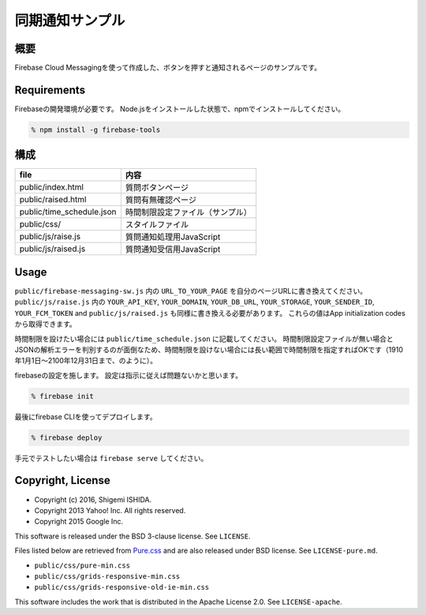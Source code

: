 ==================
 同期通知サンプル
==================

概要
====

Firebase Cloud Messagingを使って作成した、ボタンを押すと通知されるページのサンプルです。

Requirements
============

Firebaseの開発環境が必要です。
Node.jsをインストールした状態で、npmでインストールしてください。

.. code-block:: bash

   % npm install -g firebase-tools

構成
====

============================ ===================================
file                         内容
============================ ===================================
public/index.html            質問ボタンページ
public/raised.html           質問有無確認ページ
public/time_schedule.json    時間制限設定ファイル（サンプル）
public/css/                  スタイルファイル
public/js/raise.js           質問通知処理用JavaScript
public/js/raised.js          質問通知受信用JavaScript
============================ ===================================

Usage
=====

``public/firebase-messaging-sw.js`` 内の ``URL_TO_YOUR_PAGE`` を自分のページURLに書き換えてください。
``public/js/raise.js`` 内の ``YOUR_API_KEY``, ``YOUR_DOMAIN``, ``YOUR_DB_URL``, ``YOUR_STORAGE``, ``YOUR_SENDER_ID``, ``YOUR_FCM_TOKEN``  and ``public/js/raised.js`` も同様に書き換える必要があります。
これらの値はApp initialization codesから取得できます。

時間制限を設けたい場合には ``public/time_schedule.json`` に記載してください。
時間制限設定ファイルが無い場合とJSONの解析エラーを判別するのが面倒なため、時間制限を設けない場合には長い範囲で時間制限を指定すればOKです（1910年1月1日〜2100年12月31日まで、のように）。

firebaseの設定を施します。
設定は指示に従えば問題ないかと思います。

.. code-block:: bash

   % firebase init

最後にfirebase CLIを使ってデプロイします。

.. code-block:: bash

   % firebase deploy

手元でテストしたい場合は ``firebase serve`` してください。

Copyright, License
==================
   
* Copyright (c) 2016, Shigemi ISHIDA.
* Copyright 2013 Yahoo! Inc. All rights reserved.
* Copyright 2015 Google Inc.

This software is released under the BSD 3-clause license.
See ``LICENSE``.

Files listed below are retrieved from `Pure.css <http://purecss.io/>`_ and are also released under BSD license.
See ``LICENSE-pure.md``.

* ``public/css/pure-min.css``
* ``public/css/grids-responsive-min.css``
* ``public/css/grids-responsive-old-ie-min.css``

This software includes the work that is distributed in the Apache License 2.0.
See ``LICENSE-apache``.
